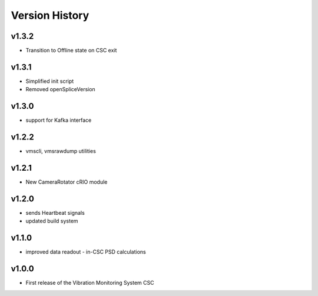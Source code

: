 .. _Version_History:

===============
Version History
===============

v1.3.2
------

* Transition to Offline state on CSC exit

v1.3.1
------

* Simplified init script
* Removed openSpliceVersion

v1.3.0
------

* support for Kafka interface

v1.2.2
------

* vmscli, vmsrawdump utilities

v1.2.1
------

* New CameraRotator cRIO module

v1.2.0
------

* sends Heartbeat signals
* updated build system

v1.1.0
------

* improved data readout - in-CSC PSD calculations

v1.0.0
------

* First release of the Vibration Monitoring System CSC
